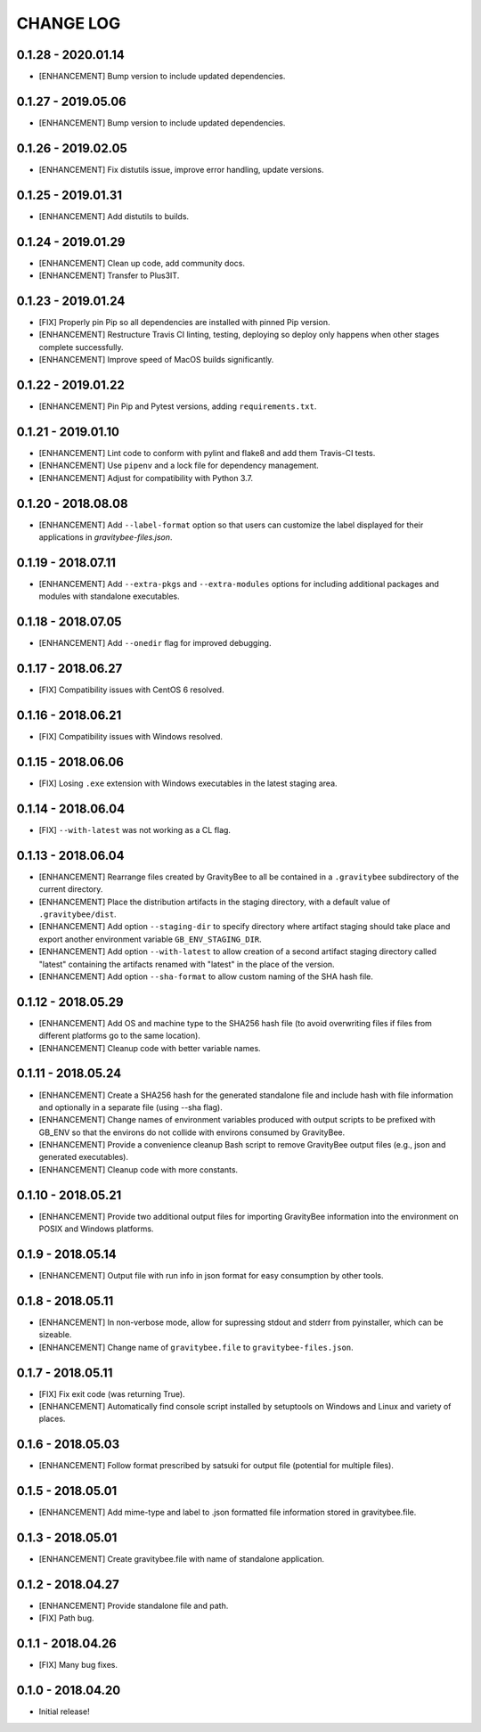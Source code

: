 CHANGE LOG
==========

0.1.28 - 2020.01.14
-------------------
* [ENHANCEMENT] Bump version to include updated dependencies.

0.1.27 - 2019.05.06
-------------------
* [ENHANCEMENT] Bump version to include updated dependencies.

0.1.26 - 2019.02.05
-------------------
* [ENHANCEMENT] Fix distutils issue, improve error handling, update versions.

0.1.25 - 2019.01.31
-------------------
* [ENHANCEMENT] Add distutils to builds.

0.1.24 - 2019.01.29
-------------------
* [ENHANCEMENT] Clean up code, add community docs.
* [ENHANCEMENT] Transfer to Plus3IT.

0.1.23 - 2019.01.24
-------------------
* [FIX] Properly pin Pip so all dependencies are installed with pinned
  Pip version.
* [ENHANCEMENT] Restructure Travis CI linting, testing, deploying so
  deploy only happens when other stages complete successfully.
* [ENHANCEMENT] Improve speed of MacOS builds significantly.

0.1.22 - 2019.01.22
-------------------
* [ENHANCEMENT] Pin Pip and Pytest versions, adding ``requirements.txt``.

0.1.21 - 2019.01.10
-------------------
* [ENHANCEMENT] Lint code to conform with pylint and flake8 and add them
  Travis-CI tests.
* [ENHANCEMENT] Use ``pipenv`` and a lock file for dependency management.
* [ENHANCEMENT] Adjust for compatibility with Python 3.7.

0.1.20 - 2018.08.08
-------------------
* [ENHANCEMENT] Add ``--label-format`` option so that users can customize
  the label displayed for their applications in `gravitybee-files.json`.

0.1.19 - 2018.07.11
-------------------
* [ENHANCEMENT] Add ``--extra-pkgs`` and ``--extra-modules`` options for
  including additional packages and modules with standalone executables.

0.1.18 - 2018.07.05
-------------------
* [ENHANCEMENT] Add ``--onedir`` flag for improved debugging.

0.1.17 - 2018.06.27
-------------------
* [FIX] Compatibility issues with CentOS 6 resolved.

0.1.16 - 2018.06.21
-------------------
* [FIX] Compatibility issues with Windows resolved.

0.1.15 - 2018.06.06
-------------------
* [FIX] Losing ``.exe`` extension with Windows executables in the
  latest staging area.

0.1.14 - 2018.06.04
-------------------
* [FIX] ``--with-latest`` was not working as a CL flag.

0.1.13 - 2018.06.04
-------------------
* [ENHANCEMENT] Rearrange files created by GravityBee to all be
  contained in a ``.gravitybee`` subdirectory of the current
  directory.
* [ENHANCEMENT] Place the distribution artifacts in the staging
  directory, with a default value of ``.gravitybee/dist``.
* [ENHANCEMENT] Add option ``--staging-dir`` to specify directory
  where artifact staging should take place and export another
  environment variable ``GB_ENV_STAGING_DIR``.
* [ENHANCEMENT] Add option ``--with-latest`` to allow creation of
  a second artifact staging directory called "latest" containing
  the artifacts renamed with "latest" in the place of the version.
* [ENHANCEMENT] Add option ``--sha-format`` to allow custom naming
  of the SHA hash file.

0.1.12 - 2018.05.29
-------------------
* [ENHANCEMENT] Add OS and machine type to the SHA256 hash file (to
  avoid overwriting files if files from different platforms go to the
  same location).
* [ENHANCEMENT] Cleanup code with better variable names.

0.1.11 - 2018.05.24
-------------------
* [ENHANCEMENT] Create a SHA256 hash for the generated standalone
  file and include hash with file information and optionally in
  a separate file (using --sha flag).
* [ENHANCEMENT] Change names of environment variables produced
  with output scripts to be prefixed with GB_ENV so that the
  environs do not collide with environs consumed by GravityBee.
* [ENHANCEMENT] Provide a convenience cleanup Bash script to
  remove GravityBee output files (e.g., json and generated
  executables).
* [ENHANCEMENT] Cleanup code with more constants.

0.1.10 - 2018.05.21
-------------------
* [ENHANCEMENT] Provide two additional output files for importing
  GravityBee information into the environment on POSIX and Windows
  platforms.

0.1.9 - 2018.05.14
------------------
* [ENHANCEMENT] Output file with run info in json format for easy
  consumption by other tools.

0.1.8 - 2018.05.11
------------------
* [ENHANCEMENT] In non-verbose mode, allow for supressing stdout and
  stderr from pyinstaller, which can be sizeable.
* [ENHANCEMENT] Change name of ``gravitybee.file`` to
  ``gravitybee-files.json``.

0.1.7 - 2018.05.11
------------------
* [FIX] Fix exit code (was returning True).
* [ENHANCEMENT] Automatically find console script installed by
  setuptools on Windows and Linux and variety of places.

0.1.6 - 2018.05.03
------------------
* [ENHANCEMENT] Follow format prescribed by satsuki for output
  file (potential for multiple files).

0.1.5 - 2018.05.01
------------------
* [ENHANCEMENT] Add mime-type and label to .json formatted file
  information stored in gravitybee.file.

0.1.3 - 2018.05.01
------------------
* [ENHANCEMENT] Create gravitybee.file with name of standalone
  application.

0.1.2 - 2018.04.27
------------------
* [ENHANCEMENT] Provide standalone file and path.
* [FIX] Path bug.

0.1.1 - 2018.04.26
------------------
* [FIX] Many bug fixes.

0.1.0 - 2018.04.20
------------------
* Initial release!
